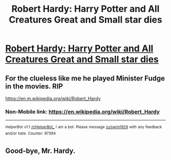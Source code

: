 #+TITLE: Robert Hardy: Harry Potter and All Creatures Great and Small star dies

* [[http://starlingtv.info/harry-potter-actor-robert-hardy-dies-91/][Robert Hardy: Harry Potter and All Creatures Great and Small star dies]]
:PROPERTIES:
:Author: Clash-Titan
:Score: 7
:DateUnix: 1501778989.0
:DateShort: 2017-Aug-03
:END:

** For the clueless like me he played Minister Fudge in the movies. RIP

[[https://en.m.wikipedia.org/wiki/Robert_Hardy]]
:PROPERTIES:
:Score: 3
:DateUnix: 1501789932.0
:DateShort: 2017-Aug-04
:END:

*** Non-Mobile link: [[https://en.wikipedia.org/wiki/Robert_Hardy]]

--------------

^{HelperBot} ^{v1.1} ^{[[/r/HelperBot_]]} ^{I} ^{am} ^{a} ^{bot.} ^{Please} ^{message} ^{[[/u/swim1929]]} ^{with} ^{any} ^{feedback} ^{and/or} ^{hate.} ^{Counter:} ^{97394}
:PROPERTIES:
:Author: HelperBot_
:Score: 1
:DateUnix: 1501789936.0
:DateShort: 2017-Aug-04
:END:


** Good-bye, Mr. Hardy.
:PROPERTIES:
:Author: CryptidGrimnoir
:Score: 1
:DateUnix: 1501800313.0
:DateShort: 2017-Aug-04
:END:
